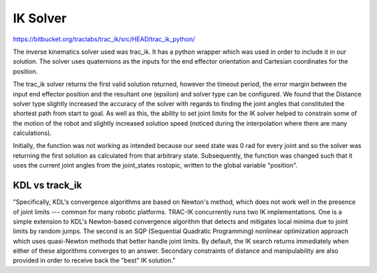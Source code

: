**********
IK Solver
**********

https://bitbucket.org/traclabs/trac_ik/src/HEAD/trac_ik_python/

The inverse kinematics solver used was trac_ik. It has a python wrapper which was used in order to include it in our solution. The solver uses quaternions as the inputs for the end effector orientation and Cartesian coordinates for the position. 

The trac_ik solver returns the first valid solution returned, however the timeout period, the error margin between the input end effector position and the resultant one (epsilon) and solver type can be configured. We found that the Distance solver type slightly increased the accuracy of the solver with regards to finding the joint angles that constituted the shortest path from start to goal. As well as this, the ability to set joint limits for the IK solver helped to constrain some of the motion of the robot and slightly increased solution speed (noticed during the interpolation where there are many calculations).

Initially, the function was not working as intended because our seed state was 0 rad for every joint and so the solver was returning the first solution as calculated from that arbitrary state. Subsequently, the function was changed such that it uses the current joint angles from the joint_states rostopic, written to the global variable "position".

KDL vs track_ik
===========
"Specifically, KDL's convergence algorithms are based on Newton's method, which does not work well in the presence of joint limits --- common for many robotic platforms. TRAC-IK concurrently runs two IK implementations. One is a simple extension to KDL's Newton-based convergence algorithm that detects and mitigates local minima due to joint limits by random jumps. The second is an SQP (Sequential Quadratic Programming) nonlinear optimization approach which uses quasi-Newton methods that better handle joint limits. By default, the IK search returns immediately when either of these algorithms converges to an answer. Secondary constraints of distance and manipulability are also provided in order to receive back the "best" IK solution."

